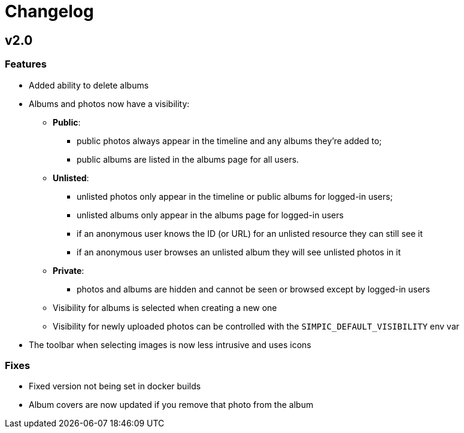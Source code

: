 = Changelog

== v2.0

=== Features

* Added ability to delete albums
* Albums and photos now have a visibility:
** *Public*:
*** public photos always appear in the timeline and any albums they're added to;
*** public albums are listed in the albums page for all users.
** *Unlisted*:
*** unlisted photos only appear in the timeline or public albums for logged-in users;
*** unlisted albums only appear in the albums page for logged-in users
*** if an anonymous user knows the ID (or URL) for an unlisted resource they can still see it
*** if an anonymous user browses an unlisted album they will see unlisted photos in it
** *Private*:
*** photos and albums are hidden and cannot be seen or browsed except by logged-in users
** Visibility for albums is selected when creating a new one
** Visibility for newly uploaded photos can be controlled with the `SIMPIC_DEFAULT_VISIBILITY` env var
* The toolbar when selecting images is now less intrusive and uses icons

=== Fixes

* Fixed version not being set in docker builds
* Album covers are now updated if you remove that photo from the album
